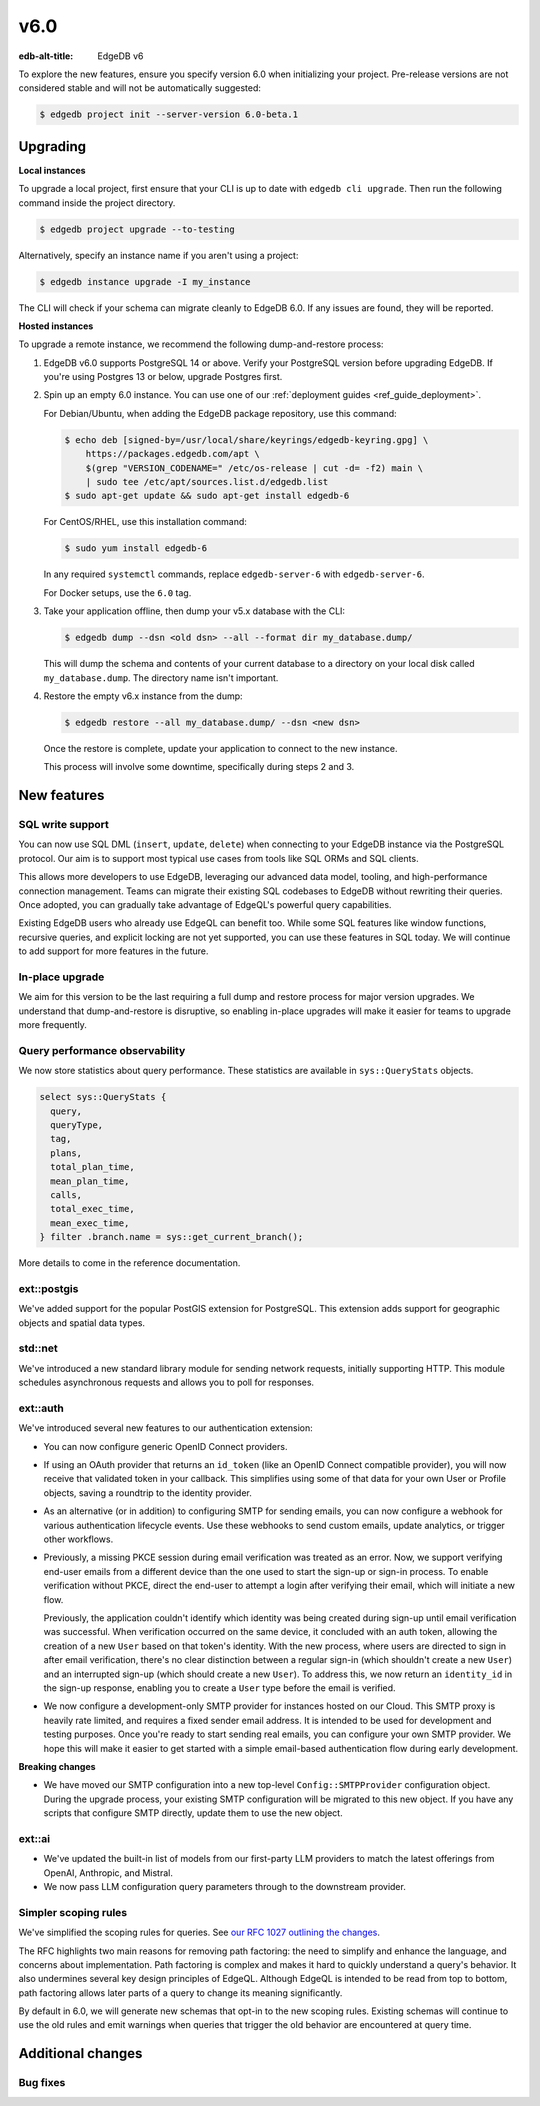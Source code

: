====
v6.0
====

:edb-alt-title: EdgeDB v6

To explore the new features, ensure you specify version 6.0 when initializing
your project. Pre-release versions are not considered stable and will not be
automatically suggested:

.. code-block:: bash

  $ edgedb project init --server-version 6.0-beta.1


Upgrading
=========

.. edb:collapsed::

**Local instances**

To upgrade a local project, first ensure that your CLI is up to date with
``edgedb cli upgrade``. Then run the following command inside the project
directory.

.. code-block:: bash

  $ edgedb project upgrade --to-testing

Alternatively, specify an instance name if you aren't using a project:

.. code-block:: bash

  $ edgedb instance upgrade -I my_instance

The CLI will check if your schema can migrate cleanly to EdgeDB 6.0. If any
issues are found, they will be reported.

**Hosted instances**

To upgrade a remote instance, we recommend the following dump-and-restore
process:

1. EdgeDB v6.0 supports PostgreSQL 14 or above. Verify your PostgreSQL version
   before upgrading EdgeDB. If you're using Postgres 13 or below, upgrade
   Postgres first.

2. Spin up an empty 6.0 instance. You can use one of our :ref:`deployment
   guides <ref_guide_deployment>`.

   For Debian/Ubuntu, when adding the EdgeDB package repository, use this
   command:

   .. code-block:: bash

       $ echo deb [signed-by=/usr/local/share/keyrings/edgedb-keyring.gpg] \
           https://packages.edgedb.com/apt \
           $(grep "VERSION_CODENAME=" /etc/os-release | cut -d= -f2) main \
           | sudo tee /etc/apt/sources.list.d/edgedb.list
       $ sudo apt-get update && sudo apt-get install edgedb-6

   For CentOS/RHEL, use this installation command:

   .. code-block:: bash

       $ sudo yum install edgedb-6

   In any required ``systemctl`` commands, replace ``edgedb-server-6`` with
   ``edgedb-server-6``.

   For Docker setups, use the ``6.0`` tag.

3. Take your application offline, then dump your v5.x database with the CLI:

   .. code-block:: bash

       $ edgedb dump --dsn <old dsn> --all --format dir my_database.dump/

   This will dump the schema and contents of your current database to a
   directory on your local disk called ``my_database.dump``. The directory name
   isn't important.

4. Restore the empty v6.x instance from the dump:

   .. code-block:: bash

       $ edgedb restore --all my_database.dump/ --dsn <new dsn>

   Once the restore is complete, update your application to connect to the new
   instance.

   This process will involve some downtime, specifically during steps 2 and 3.


New features
============

SQL write support
-----------------

You can now use SQL DML (``insert``, ``update``, ``delete``) when connecting to
your EdgeDB instance via the PostgreSQL protocol. Our aim is to support most
typical use cases from tools like SQL ORMs and SQL clients.

This allows more developers to use EdgeDB, leveraging our advanced data model,
tooling, and high-performance connection management. Teams can migrate their
existing SQL codebases to EdgeDB without rewriting their queries. Once adopted,
you can gradually take advantage of EdgeQL's powerful query capabilities.

Existing EdgeDB users who already use EdgeQL can benefit too. While some SQL
features like window functions, recursive queries, and explicit locking are not
yet supported, you can use these features in SQL today. We will continue to add
support for more features in the future.

In-place upgrade
----------------

We aim for this version to be the last requiring a full dump and restore
process for major version upgrades. We understand that dump-and-restore is
disruptive, so enabling in-place upgrades will make it easier for teams to
upgrade more frequently.

Query performance observability
-------------------------------

We now store statistics about query performance. These statistics are available
in ``sys::QueryStats`` objects.

.. code-block:: edgeql

  select sys::QueryStats {
    query,
    queryType,
    tag,
    plans,
    total_plan_time,
    mean_plan_time,
    calls,
    total_exec_time,
    mean_exec_time,
  } filter .branch.name = sys::get_current_branch();

More details to come in the reference documentation.

ext::postgis
----------------

We've added support for the popular PostGIS extension for PostgreSQL. This
extension adds support for geographic objects and spatial data types.

std::net
------------

We've introduced a new standard library module for sending network requests,
initially supporting HTTP. This module schedules asynchronous requests and
allows you to poll for responses.

ext::auth
-------------

We've introduced several new features to our authentication extension:

- You can now configure generic OpenID Connect providers.
- If using an OAuth provider that returns an ``id_token`` (like an OpenID
  Connect compatible provider), you will now receive that validated token in
  your callback. This simplifies using some of that data for your own User or
  Profile objects, saving a roundtrip to the identity provider.
- As an alternative (or in addition) to configuring SMTP for sending emails,
  you can now configure a webhook for various authentication lifecycle events.
  Use these webhooks to send custom emails, update analytics, or trigger other
  workflows.
- Previously, a missing PKCE session during email verification was treated as
  an error. Now, we support verifying end-user emails from a different device
  than the one used to start the sign-up or sign-in process. To enable
  verification without PKCE, direct the end-user to attempt a login after
  verifying their email, which will initiate a new flow.

  Previously, the application couldn't identify which identity was being
  created during sign-up until email verification was successful. When
  verification occurred on the same device, it concluded with an auth token,
  allowing the creation of a new ``User`` based on that token's identity. With
  the new process, where users are directed to sign in after email
  verification, there's no clear distinction between a regular sign-in (which
  shouldn't create a new ``User``) and an interrupted sign-up (which should
  create a new ``User``). To address this, we now return an ``identity_id`` in
  the sign-up response, enabling you to create a ``User`` type before the email
  is verified.
- We now configure a development-only SMTP provider for instances hosted on
  our Cloud. This SMTP proxy is heavily rate limited, and requires a fixed
  sender email address. It is intended to be used for development and testing
  purposes. Once you're ready to start sending real emails, you can configure
  your own SMTP provider. We hope this will make it easier to get started with
  a simple email-based authentication flow during early development.

**Breaking changes**

- We have moved our SMTP configuration into a new top-level
  ``Config::SMTPProvider`` configuration object. During the upgrade process,
  your existing SMTP configuration will be migrated to this new object. If you
  have any scripts that configure SMTP directly, update them to use the new
  object.

ext::ai
-----------

- We've updated the built-in list of models from our first-party LLM providers
  to match the latest offerings from OpenAI, Anthropic, and Mistral.
- We now pass LLM configuration query parameters through to the downstream
  provider.

Simpler scoping rules
---------------------

We've simplified the scoping rules for queries. See `our RFC 1027 outlining the
changes <https://github.com/edgedb/rfcs/blob/master/text/1027-no-factoring.rst>`_.

The RFC highlights two main reasons for removing path factoring: the need to
simplify and enhance the language, and concerns about implementation. Path
factoring is complex and makes it hard to quickly understand a query's
behavior. It also undermines several key design principles of EdgeQL. Although
EdgeQL is intended to be read from top to bottom, path factoring allows later
parts of a query to change its meaning significantly.

By default in 6.0, we will generate new schemas that opt-in to the new scoping
rules. Existing schemas will continue to use the old rules and emit warnings
when queries that trigger the old behavior are encountered at query time.

Additional changes
==================


Bug fixes
---------
